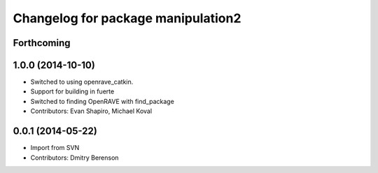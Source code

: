 ^^^^^^^^^^^^^^^^^^^^^^^^^^^^^^^^^^^
Changelog for package manipulation2
^^^^^^^^^^^^^^^^^^^^^^^^^^^^^^^^^^^

Forthcoming
-----------

1.0.0 (2014-10-10)
------------------
* Switched to using openrave_catkin.
* Support for building in fuerte
* Switched to finding OpenRAVE with find_package
* Contributors: Evan Shapiro, Michael Koval

0.0.1 (2014-05-22)
------------------
* Import from SVN
* Contributors: Dmitry Berenson
